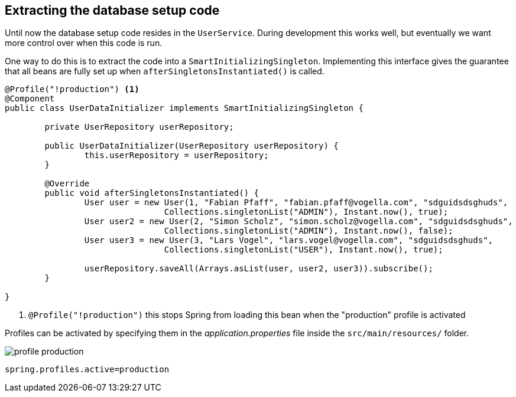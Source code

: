 == Extracting the database setup code

Until now the database setup code resides in the `UserService`.
During development this works well, but eventually we want more control over when this code is run.

One way to do this is to extract the code into a `SmartInitializingSingleton`.
Implementing this interface gives the guarantee that all beans are fully set up when `afterSingletonsInstantiated()` is called.

[source, java]
----
@Profile("!production") <1>
@Component
public class UserDataInitializer implements SmartInitializingSingleton {

	private UserRepository userRepository;

	public UserDataInitializer(UserRepository userRepository) {
		this.userRepository = userRepository;
	}

	@Override
	public void afterSingletonsInstantiated() {
		User user = new User(1, "Fabian Pfaff", "fabian.pfaff@vogella.com", "sdguidsdsghuds",
				Collections.singletonList("ADMIN"), Instant.now(), true);
		User user2 = new User(2, "Simon Scholz", "simon.scholz@vogella.com", "sdguidsdsghuds",
				Collections.singletonList("ADMIN"), Instant.now(), false);
		User user3 = new User(3, "Lars Vogel", "lars.vogel@vogella.com", "sdguidsdsghuds",
				Collections.singletonList("USER"), Instant.now(), true);

		userRepository.saveAll(Arrays.asList(user, user2, user3)).subscribe();
	}

}
----

<1> `@Profile("!production")` this stops Spring from loading this bean when the "production" profile is activated

Profiles can be activated by specifying them in the _application.properties_ file inside the `src/main/resources/` folder.

image::profile-production.png[] 

[source, properties]
----
spring.profiles.active=production
----

